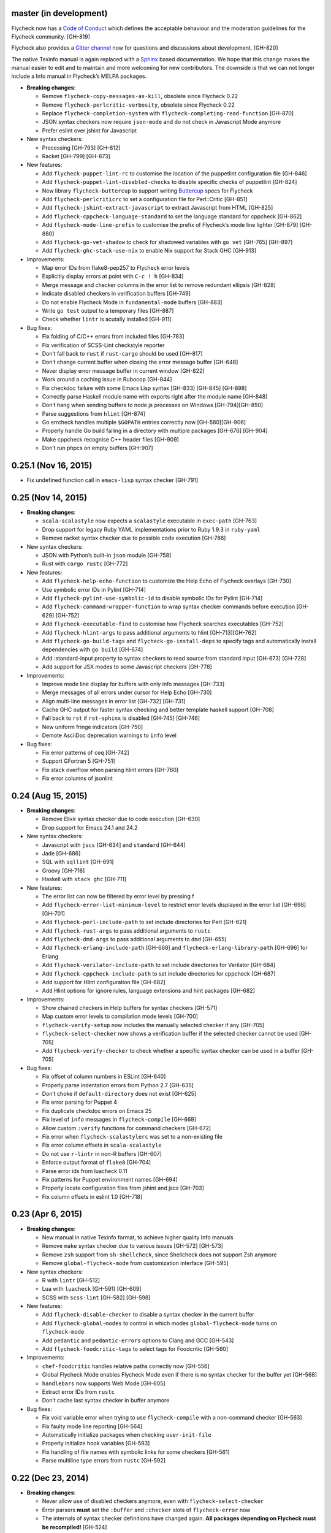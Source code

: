 master (in development)
-----------------------

Flycheck now has a `Code of Conduct`_ which defines the acceptable behaviour and
the moderation guidelines for the Flycheck community. [GH-819]

Flycheck also provides a `Gitter channel`_ now for questions and discussions
about development. [GH-820]

The native Texinfo manual is again replaced with a Sphinx_ based documentation.
We hope that this change makes the manual easier to edit and to maintain and
more welcoming for new contributors.  The downside is that we can not longer
include a Info manual in Flycheck’s MELPA packages.

.. _Code of Conduct: http://www.flycheck.org/en/latest/community/conduct.html
.. _Gitter channel: https://gitter.im/flycheck/flycheck
.. _Sphinx: http://sphinx-doc.org

- **Breaking changes**:

  - Remove ``flycheck-copy-messages-as-kill``, obsolete since Flycheck
    0.22
  - Remove ``flycheck-perlcritic-verbosity``, obsolete since Flycheck
    0.22
  - Replace ``flycheck-completion-system`` with
    ``flycheck-completing-read-function`` [GH-870]
  - JSON syntax checkers now require ``json-mode`` and do not check in
    Javascript Mode anymore
  - Prefer eslint over jshint for Javascript

- New syntax checkers:

  - Processing [GH-793] [GH-812]
  - Racket [GH-799] [GH-873]

- New features:

  - Add ``flycheck-puppet-lint-rc`` to customise the location of the
    puppetlint configuration file [GH-846]
  - Add ``flycheck-puppet-lint-disabled-checks`` to disable specific
    checks of puppetlint [GH-824]
  - New library ``flycheck-buttercup`` to support writing Buttercup_ specs for
    Flycheck
  - Add ``flycheck-perlcriticrc`` to set a configuration file for
    Perl::Critic [GH-851]
  - Add ``flycheck-jshint-extract-javascript`` to extract Javascript
    from HTML [GH-825]
  - Add ``flycheck-cppcheck-language-standard`` to set the language
    standard for cppcheck [GH-862]
  - Add ``flycheck-mode-line-prefix`` to customise the prefix of
    Flycheck’s mode line lighter [GH-879] [GH-880]
  - Add ``flycheck-go-vet-shadow`` to check for shadowed variables
    with ``go vet`` [GH-765] [GH-897]
  - Add ``flycheck-ghc-stack-use-nix`` to enable Nix support for Stack GHC
    [GH-913]

- Improvements:

  - Map error IDs from flake8-pep257 to Flycheck error levels
  - Explicitly display errors at point with ``C-c ! h`` [GH-834]
  - Merge message and checker columns in the error list to remove redundant
    ellipsis [GH-828]
  - Indicate disabled checkers in verification buffers [GH-749]
  - Do not enable Flycheck Mode in ``fundamental-mode`` buffers [GH-883]
  - Write ``go test`` output to a temporary files [GH-887]
  - Check whether ``lintr`` is acutally installed [GH-911]

- Bug fixes:

  - Fix folding of C/C++ errors from included files [GH-783]
  - Fix verification of SCSS-Lint checkstyle reporter
  - Don’t fall back to ``rust`` if ``rust-cargo`` should be used [GH-817]
  - Don’t change current buffer when closing the error message buffer [GH-648]
  - Never display error message buffer in current window [GH-822]
  - Work around a caching issue in Rubocop [GH-844]
  - Fix checkdoc failure with some Emacs Lisp syntax [GH-833] [GH-845] [GH-898]
  - Correctly parse Haskell module name with exports right after the module name
    [GH-848]
  - Don’t hang when sending buffers to node.js processes on Windows
    [GH-794][GH-850]
  - Parse suggestions from ``hlint`` [GH-874]
  - Go errcheck handles multiple ``$GOPATH`` entries correctly now
    [GH-580][GH-906]
  - Properly handle Go build failing in a directory with multiple packages
    [GH-676] [GH-904]
  - Make cppcheck recognise C++ header files [GH-909]
  - Don’t run phpcs on empty buffers [GH-907]

.. _Buttercup: https://github.com/jorgenschaefer/emacs-buttercup

0.25.1 (Nov 16, 2015)
---------------------

- Fix undefined function call in ``emacs-lisp`` syntax checker [GH-791]

0.25 (Nov 14, 2015)
-------------------

- **Breaking changes**:

  - ``scala-scalastyle`` now expects a ``scalastyle`` executable in
    ``exec-path`` [GH-763]
  - Drop support for legacy Ruby YAML implementations prior to Ruby 1.9.3 in
    ``ruby-yaml``
  - Remove racket syntax checker due to possible code execution [GH-786]

- New syntax checkers:

  - JSON with Python’s built-in ``json`` module [GH-758]
  - Rust with ``cargo rustc`` [GH-772]

- New features:

  - Add ``flycheck-help-echo-function`` to customize the Help Echo of Flycheck
    overlays [GH-730]
  - Use symbolic error IDs in Pylint [GH-714]
  - Add ``flycheck-pylint-use-symbolic-id`` to disable symbolic IDs for Pylint
    [GH-714]
  - Add ``flycheck-command-wrapper-function`` to wrap syntax checker commands
    before execution [GH-629] [GH-752]
  - Add ``flycheck-executable-find`` to customise how Flycheck searches
    executables [GH-752]
  - Add ``flycheck-hlint-args`` to pass additional arguments to hlint
    [GH-713][GH-762]
  - Add ``flycheck-go-build-tags`` and ``flycheck-go-install-deps`` to specify
    tags and automatically install dependencies with ``go build`` [GH-674]
  - Add :standard-input property to syntax checkers to read source from standard
    input [GH-673] [GH-728]
  - Add support for JSX modes to some Javascript checkers [GH-778]

- Improvements:

  - Improve mode line display for buffers with only info messages [GH-733]
  - Merge messages of all errors under cursor for Help Echo [GH-730]
  - Align multi-line messages in error list [GH-732] [GH-731]
  - Cache GHC output for faster syntax checking and better template haskell
    support [GH-708]
  - Fall back to ``rst`` if ``rst-sphinx`` is disabled [GH-745] [GH-746]
  - New uniform fringe indicators [GH-750]
  - Demote AsciiDoc deprecation warnings to ``info`` level

- Bug fixes:

  - Fix error patterns of ``coq`` [GH-742]
  - Support GFortran 5 [GH-751]
  - Fix stack overflow when parsing hlint errors [GH-760]
  - Fix error columns of jsonlint

0.24 (Aug 15, 2015)
-------------------

- **Breaking changes**:

  - Remove Elixir syntax checker due to code execution [GH-630]
  - Drop support for Emacs 24.1 and 24.2

- New syntax checkers:

  - Javascript with ``jscs`` [GH-634] and ``standard`` [GH-644]
  - Jade [GH-686]
  - SQL with ``sqllint`` [GH-691]
  - Groovy [GH-716]
  - Haskell with ``stack ghc`` [GH-711]

- New features:

  - The error list can now be filtered by error level by pressing f
  - Add ``flycheck-error-list-minimum-level`` to restrict error levels displayed
    in the error list [GH-698] [GH-701]
  - Add ``flycheck-perl-include-path`` to set include directories for Perl
    [GH-621]
  - Add ``flycheck-rust-args`` to pass additional arguments to ``rustc``
  - Add ``flycheck-dmd-args`` to pass additional arguments to ``dmd`` [GH-655]
  - Add ``flycheck-erlang-include-path`` [GH-668] and
    ``flycheck-erlang-library-path`` [GH-696] for Erlang
  - Add ``flycheck-verilator-include-path`` to set include directories for
    Verilator [GH-684]
  - Add ``flycheck-cppcheck-include-path`` to set include directories for
    cppcheck [GH-687]
  - Add support for Hlint configuration file [GH-682]
  - Add Hlint options for ignore rules, language extensions and hint packages
    [GH-682]

- Improvements:

  - Show chained checkers in Help buffers for syntax checkers [GH-571]
  - Map custom error levels to compilation mode levels [GH-700]
  - ``flycheck-verify-setup`` now includes the manually selected checker if any
    [GH-705]
  - ``flycheck-select-checker`` now shows a verification buffer if the selected
    checker cannot be used [GH-705]
  - Add ``flycheck-verify-checker`` to check whether a specific syntax checker
    can be used in a buffer [GH-705]

- Bug fixes:

  - Fix offset of column numbers in ESLint [GH-640]
  - Properly parse indentation errors from Python 2.7 [GH-635]
  - Don’t choke if ``default-directory`` does not exist [GH-625]
  - Fix error parsing for Puppet 4
  - Fix duplicate checkdoc errors on Emacs 25
  - Fix level of ``info`` messages in ``flycheck-compile`` [GH-669]
  - Allow custom ``:verify`` functions for command checkers [GH-672]
  - Fix error when ``flycheck-scalastylerc`` was set to a non-existing file
  - Fix error column offsets in ``scala-scalastyle``
  - Do not use ``r-lintr`` in non-R buffers [GH-607]
  - Enforce output format of ``flake8`` [GH-704]
  - Parse error ids from luacheck 0.11
  - Fix patterns for Puppet environment names [GH-694]
  - Properly locate configuration files from jshint and jscs [GH-703]
  - Fix column offsets in eslint 1.0 [GH-718]

0.23 (Apr 6, 2015)
------------------

- **Breaking changes**:

  - New manual in native Texinfo format, to achieve higher quality Info manuals
  - Remove ``make`` syntax checker due to various issues [GH-572] [GH-573]
  - Remove ``zsh`` support from ``sh-shellcheck``, since Shellcheck does not
    support Zsh anymore
  - Remove ``global-flycheck-mode`` from customization interface [GH-595]

- New syntax checkers:

  - R with ``lintr`` [GH-512]
  - Lua with ``luacheck`` [GH-591] [GH-609]
  - SCSS with ``scss-lint`` [GH-582] [GH-598]

- New features:

  - Add ``flycheck-disable-checker`` to disable a syntax checker in the current
    buffer
  - Add ``flycheck-global-modes`` to control in which modes
    ``global-flycheck-mode`` turns on ``flycheck-mode``
  - Add ``pedantic`` and ``pedantic-errors`` options to Clang and GCC [GH-543]
  - Add ``flycheck-foodcritic-tags`` to select tags for Foodcritic [GH-560]

- Improvements:

  - ``chef-foodcritic`` handles relative paths correctly now [GH-556]
  - Global Flycheck Mode enables Flycheck Mode even if there is no syntax
    checker for the buffer yet [GH-568]
  - ``handlebars`` now supports Web Mode [GH-605]
  - Extract error IDs from ``rustc``
  - Don’t cache last syntax checker in buffer anymore

- Bug fixes:

  - Fix void variable error when trying to use ``flycheck-compile`` with a
    non-command checker [GH-563]
  - Fix faulty mode line reporting [GH-564]
  - Automatically initialize packages when checking ``user-init-file``
  - Properly initialize hook variables [GH-593]
  - Fix handling of file names with symbolic links for some checkers [GH-561]
  - Parse multiline type errors from ``rustc`` [GH-592]

0.22 (Dec 23, 2014)
-------------------

- **Breaking changes**:

  - Never allow use of disabled checkers anymore, even with
    ``flycheck-select-checker``
  - Error parsers **must** set the ``:buffer`` and ``:checker`` slots of
    ``flycheck-error`` now
  - The internals of syntax checker definitions have changed again.  **All
    packages depending on Flycheck must be recompiled!** [GH-524]
  - ``flycheck-error-list-refresh`` is not an interactive command anymore
  - Replace ``flycheck-perlcritic-verbosity`` with
    ``flycheck-perlcritic-severity``
  - Replace ``flycheck-copy-messages-as-kill`` with
    ``flycheck-copy-errors-as-kill`` [GH-529]
  - Remove ``flycheck-google-messages`` command
  - Options and config file variables are not buffer-local anymore [GH-546]

- New syntax checkers:

  - Python with ``py_compile`` [GH-484]

- New features:

  - ``flycheck-ert.el`` library to write unit tests for Flycheck extensions
  - Add ``flycheck-define-generic-checker`` to define syntax checkers over
    arbitrary Emacs Lisp functions [GH-169] [GH-524]
  - Add ``flycheck-define-command-checker`` as non-macro variant of
    ``flycheck-define-checker`` [GH-524]
  - Add support for IDs of errors [GH-529]
  - Add special ``id`` sexp to parse error ids with ``:error-patterns`` [GH-529]
  - Parse error IDs from Checkstyle XML [GH-259]
  - ``flycheck-copy-errors-as-kill`` can put error ids into kill ring now
    [GH-529]
  - Parse error IDs from many error checkers [GH-259]
  - Verify Flycheck setup in a buffer with ``flycheck-verify-setup`` [GH-338]
  - Add options for arbitrary arguments to some syntax checkers [GH-542]
  - Add ``flycheck-flake8-error-level-alist`` to customize error levels from
    flake8 [GH-454]

- Improvements:

  - Automatically disable syntax checkers that report too many errors [GH-476]
  - Reduce filesystem access when parsing errors to improve parsing speed
  - Add explicit ``load-path`` inheritance to ``flycheck-emacs-lisp-load-path``,
    via new ``inherit`` value [GH-511]
  - Parse help messages from ``rustc`` [GH-517]
  - ``g`` in the error list checks the source buffer again [GH-532]
  - ``haskell-ghc`` supports literate Haskell now [GH-535]

- Bug fixes:

  - Properly parse notes in ``sh-shellcheck`` [GH-508]
  - Fix shell quoting in ``flycheck-compile`` [GH-522] [GH-523]
  - Fix faulty properties of customize options which broke ``customize-changed``
    and related functions
  - Fix use deprecated option in ``coffee-coffeelint``
  - Fix error columns of ``python-pylint`` and ``tex-chktex`` [GH-536]
  - Correctly compute error level of errors on included files in ``c/c++-clang``
    and ``c/c++-gcc`` [GH-451]

0.21 (Oct 26, 2014)
-------------------

- **Breaking changes**:

  - ``html-tidy`` is not enabled in Web Mode anymore [GH-464]
  - ``d-dmd`` now requires DMD 2.066 or newer [GH-460]
  - ``:next-checkers`` now requires the maximum permissible level instead of a
    custom predicate [GH-472]
  - Remove ``flycheck-error-list-highlight-at-point`` face and related
    functionality [GH-490]

- New syntax checkers:

  - Coq
  - RPM spec files with ``rpmlint`` [GH-480] [GH-481]

- New features:

  - Add ``null-device`` symbol for syntax checker commands
  - Add ``flycheck-display-error-messages-unless-error-list`` for
    ``flycheck-error-display-function``
  - Add ``flycheck-error-list-after-refresh-hook`` to run after the error list
    refreshes
  - Add ``flycheck-navigation-minimum-level`` to restrict error levels available
    for navigation [GH-398] [GH-485]
  - The error list can be sorted by message and syntax checker name now [GH-500]
  - Add ``flycheck-error-list-checker-name`` face to customize the appearance of
    the syntax checker name in the error list [GH-500]
  - Add ``flycheck-shellcheck-excluded-warnings`` to exclude warnings from
    ShellCheck reports [GH-499]
  - Add ``flycheck-add-mode`` to add a new major mode to a syntax checker
    [GH-506]
  - Add ``flycheck-gcc-openmp`` to enable OpenMP for GCC in C/C++ [GH-507]

- Improvements:

  - Improve GCC syntax checking by expanding templates [GH-459]
  - ``d-dmd`` reports errors with columns now [GH-460]
  - Remove Projectile-based config file search [GH-461]
  - Do not change point when navigating in the error list [GH-487]
  - ShellCheck warnings now include the corresponding warning code

- Bug fixes:

  - Expand ``default-directory`` before using it, to handle abbreviated paths
    gracefully [GH-434]
  - Restore mouse support in the error list [GH-468]
  - ``less`` now correctly resolves relative paths in ``data-uri`` [GH-471]
  - ``go-errcheck`` now properly uses package names as syntax checker arguments
  - ``c/c++-clang`` now handles empty error messages [GH-497]

0.20 (Aug 12, 2014)
-------------------

- **Breaking changes**:

  - The internal names of syntax checker properties changed. **All packages
    depending on Flycheck must be recompiled!**
  - ``flycheck-substitute-argument`` always returns a list now
  - The special meaning of a trailing ``=`` in ``(option …)`` and ``(config-file
    …)`` is removed. Both arguments must now explicitly specify ``concat`` to
    prepend the option as string.

- New syntax checkers:

  - C/C++ with GCC [GH-408]
  - Scala with scalastyle [GH-425]
  - Fortran with GFortran [GH-414] [GH-450]
  - Ada with GNAT [GH-414] [GH-457]

- New features:

  - Add ``flycheck-clang-no-exceptions`` and ``flycheck-gcc-no-exceptions`` to
    flag exceptions as errors in C++ [GH-412]
  - Add ``flycheck-rust-crate-root`` to resolve inter-crate references in
    ``rust`` [GH-417]
  - Add ``flycheck-clang-blocks`` to enable the block syntax in Clang [GH-420]
  - ``read-flycheck-checker`` now accepts a default value
  - Add ``flycheck-status-changed-functions`` to react on status changes
  - Make the mode line lighter of Flycheck customizable with
    ``flycheck-mode-line``
  - Add ``flycheck-rubylintrc`` to support configuration files for
    ``ruby-rubylint`` [GH-424]
  - Add ``flycheck-rust-crate-type`` to make the Crate type customizable
    [GH-446]
  - The mode line of the error list is now customizable with
    ``flycheck-error-list-mode-line`` [GH-454]
  - Pressing ``n`` or ``p`` in the error list now shows the error at point in a
    separate window [GH-452] [GH-454]
  - Pressing ``RET`` in the error list now jumps to the error at point [GH-454]
  - The error list can now be sorted by error level by clicking on the
    corresponding list header, or by pressing ``S`` with point on the column
    text [GH-454]
  - Error levels defined with ``flycheck-define-error-level`` can now have a
    numeric severity used for sorting [GH-454]

- Improvements:

  - Use proper temporary files in ``python-flake8`` [GH-421]
  - Demote errors from ``package-initialize`` in the ``emacs-lisp`` checker
    [GH-423]
  - ``flycheck-select-checker`` now uses the last used syntax checker as default
    when reading from minibuffer
  - ``flycheck-compile`` now prompts for the syntax checker to run as
    ``compile`` command [GH-428]
  - The ``rust`` syntax checker shows info messages now [GH-439]
  - The ``sass`` and ``scss`` syntax checkers now use a temporary directory for
    their cache [GH-443] [GH-454]
  - Change the default of ``flycheck-eslintrc`` to ``nil`` [GH-447]
  - Show the menu on the mode line lighter [GH-365]
  - Greatly improve Flycheck's menu
  - ``n`` and ``p`` now navigate the error list by errors, not by lines
    [GH-452][GH-444]
  - ``c/c++-clang`` does not use in-place temporary files anymore [GH-456]

- Bug fixes:

  - Properly support ``unload-feature`` now

- Other changes:

  - Remove dependencies on f.el and s.el

0.19 (Jun 12, 2014)
-------------------

- Flycheck now has an official logo [GH-331]

- **Breaking changes**:

  - The ``ruby-rubylint`` syntax checker now requires Ruby Lint 2.0 or
    newer. [GH-405]

- New syntax checkers:

  - Go with ``errcheck`` [GH-393]

- New features:

  - Add ``flycheck-keymap-prefix`` to change the prefix key for Flycheck
    keybindings [GH-381]
  - Make the prefix of Flycheck's temporary files customizable with
    ``flycheck-temp-prefix`` [GH-387]
  - Add ``:error-filter`` property for syntax checkers to apply a custom
    function to modify or filter errors after parsing [GH-397]
  - Add ``flycheck-rust-check-tests`` to disable syntax checking of test code in
    Rust [GH-406]
  - Add ``flycheck-cppcheck-inconclusive`` to enable cppcheck tests that might
    give false positives [GH-407]

- Improvements:

  - Collapse redundant whitespace in messages from ``emacs-lisp`` [GH-397]
  - Dedent messages from ``haskell-ghc`` [GH-397]
  - Fold errors in included files into the error messages of the corresponding
    include in ``c/c++-clang`` [GH-397]
  - The ``ruby-rubylint`` syntax checker now supports ruby-lint 2.0 and newer
    [GH-405]

- Bug fixes:

  - When stopping Flycheck, correctly kill running processes and cleanup their
    temporary files [GH-334]
  - Do not choke on files without extensions in ``haskell-ghc``
  - Fix spurious warning when a syntax checker reports errors, but not for the
    file being checked [GH-391]
  - Do not signal errors in Go Mode, when ``go`` is not available

0.18 (Mar 24, 2014)
-------------------

- **Breaking changes**:

  - The POSIX script syntax checkers ``sh-bash`` and ``sh-dash`` were renamed to
    ``sh-posix-bash`` and ``sh-posix-dash`` respectively.  The ``bash`` and
    ``zsh`` syntax checkers were renamed to ``sh-bash`` and ``sh-zsh``
    respectively. Thus, all shell script syntax checkers now live in the ``sh-``
    prefix.
  - ``rst-sphinx`` requires Sphinx 1.2 or newer now.
  - ``rustc`` requires Rust 0.10 (not yet released at the time of writing) or
    newer now [GH-353]

- New syntax checkers:

  - Perl with Perl Critic [GH-88]
  - Replace GNU Make with POSIX Make [GH-322]
  - Shellcheck [GH-267]
  - Go with ``golint`` [GH-328]
  - Go with ``go tool vet`` [GH-329]

- New features:

  - Add ``flycheck-rust-library-path`` to specify library locations for ``rust``
  - Add ``flycheck-dmd-include-path`` to change the include path of ``d-dmd``
    [GH-344]

- Improvements:

  - ``flycheck-parse-checkstyle`` supports ``info`` level messages now
  - Correctly parse multiline error messages of ``go-build`` and ``go-test``
  - ``rst-sphinx`` supports custom nodes without explicit writer support now, by
    using the ``pseudoxml`` builder.
  - Avoid warnings about missing main functions in ``rust``
  - Properly resolve relative filenames in ``.. include::`` directives in
    ``rst``
  - Use ``--unix_mode`` option in ``javascript-gjslint`` to get the file name
    [GH-348]
  - Puppet Lint messages now include the name of the corresponding check
  - ``rustc`` supports upcoming Rust 0.10 now [GH-353]
  - Flycheck now handles Clang errors from included files [GH-367]

0.17 (Feb 1, 2014)
------------------

- The manual was ported to Sphinx_ and is now located at
  http://flycheck.readthedocs.org [GH-274]

- **Breaking changes**:

  - The default ``flycheck-completion-system`` was changed to nil, i.e. the
    built-in ``completing-read``, for compliance with Emacs' defaults. To
    restore the previous behaviour, add ``(eval-after-load 'flycheck '(setq
    flycheck-completion-system 'ido))`` to your ``init.el``.
  - ``flycheck-count-errors`` counts errors of all levels now, and returns an
    alist mapping error symbols to error counts.

- New syntax checkers:

  - RST (ReStructuredText) using Sphinx
  - GNU Make [GH-321]

- New features:

  - Extend syntax checkers with ``flycheck-add-next-checkers`` [GH-266]

- Improvements:

  - Immediately re-check the buffer when it was changed during a syntax check
    [GH-301]
  - Do not defer syntax checker after idle change timeout [GH-305]
  - Do not use the generic ``rst`` syntax checker in Sphinx projects
    anymore, to avoid false positives by Sphinx-only markup
  - Check for more than just syntax errors in ``rust`` [GH-314]
  - ``chef-foodcritic`` supports ``enh-ruby-mode`` now

- Bug fixes

  - Do not attach syntax checker processes to the buffer anymore
    [GH-298]
  - Do not visit the file to check in ``emacs-lisp`` and
    ``emacs-lisp-checkdoc`` to avoid unintended side effects [GH-319]

0.16 (Jan 11, 2014)
-------------------

- **Breaking changes**:

  - Argument substitution is no longer performed on syntax checker
    executables. The executable must be a string.
  - Split out ``haskell-hdevtools`` into a separate package. See
    flycheck-hdevtools_ [GH-275]
  - Drop support for coffeelint 0.x
  - The error list is reimplemented on top of Tabulated List Mode.  This greatly
    changes the appearance and behaviour of the error list [GH-230]

- New syntax checkers:

  - Ruby with ``ruby-lint`` [GH-250]
  - Handlebars [GH-270]
  - YAML with ``yaml-jsyaml`` [GH-253]
  - Chef recipes with ``foodcritic`` [GH-255]
  - AsciiDoc [GH-276]
  - CFEngine [GH-271]
  - Racket [GH-277]
  - Texinfo
  - Verilog [GH-296]
  - Javascript with ``eslint`` [GH-291]
  - ERuby [GH-285]

- New features:

  - Define variables to override the executables of syntax checkers [GH-272]
  - Interactively set the executable of a syntax checker with
    ``flycheck-set-checker-executable`` [GH-272]
  - Disable syntax checkers easily with ``flycheck-disabled-checkers`` [GH-269]
  - Add support for the Compass CSS framework in the ``sass`` and ``scss``
    checkers, with ``flycheck-sass-compass`` and ``flycheck-scss-compass``
    respectively [GH-268]
  - Disable style checks in ``ruby-rubocop`` with ``flycheck-rubocop-lint-only``
    [GH-287]
  - Add support for Microsoft extensions in ``c/c++-clang`` via
    ``flycheck-clang-ms-extensions`` [GH-283]
  - New faces ``flycheck-error-list-info``, ``flycheck-error-list-warning``,
    ``flycheck-error-list-error``, ``flycheck-error-list-line-number`` and
    ``flycheck-error-list-column-number`` [GH-230]
  - Add ``flycheck-ghc-no-user-package-database`` to disable the user package
    database for ``haskell-ghc``
  - Add ``flycheck-ghc-package-databases`` to add additional package databases
    to ``haskell-ghc``
  - Add ``flycheck-ghc-search-path`` to add additional directories to the search
    path of ``haskell-ghc``

- Improvements:

  - Demote Rubocop convention messages to ``info`` level
  - Stop Flycheck before the buffer is reverted [GH-282]
  - Properly resolve local module imports in ``haskell-ghc``

- Bug fixes:

  - Make relative imports work with ``python-pylint`` [GH-280]
  - Fix parsing of errors in ``scss`` and ``sass``

.. _flycheck-hdevtools: https://github.com/flycheck/flycheck-hdevtools

0.15 (Nov 15, 2013)
-------------------

- Flycheck has a new home at https://github.com/flycheck/flycheck, the online
  manual moved to http://flycheck.github.io.

- **Breaking changes**:

  - Do not add the current directory to the ``emacs-lisp`` syntax checker load
    path
  - ``flycheck-list-errors`` cannot list errors at point anymore. It does not
    accept a prefix argument anymore, and takes zero arguments now [GH-214]
  - ``flycheck-display-errors-in-list`` is gone. The error list automatically
    highlights the error at point now [GH-214]
  - Remove obsolete ``flycheck-declare-checker``

- New syntax checkers:

  - YAML [GH-236]
  - Javascript with ``gjslint`` [GH-245]
  - Slim [GH-246]
  - PHP using ``phpmd`` [GH-249]

- New features:

  - Support IDO or Grizzl_ as completion systems for ``flycheck-select-checker``
    at ``C-c ! s``
  - Disable standard error navigation with
    ``flycheck-standard-error-navigation`` [GH-202]
  - Add ``flycheck-clang-language-standard`` to choose the language
    standard for C/C++ syntax checking [GH-207]
  - Add ``flycheck-clang-definitions`` to set additional definitions for C/C++
    syntax checking [GH-207]
  - Add ``flycheck-clang-no-rtti`` to disable RTTI for C/C++ syntax checking
    [GH-207]
  - Add new option cell ``option-flag`` for boolean flags in syntax checker
    commands
  - Add ``flycheck-clang-includes`` to include additional files for C/C++ syntax
    checking [GH-207]
  - Add configuration file variable ``flycheck-pylintrc`` for Pylint
  - New faces ``flycheck-error-list-highlight-at-point`` and
    ``flycheck-error-list-highlight`` to highlight the errors at point and at
    the current line respectively in the error list [GH-214]
  - The error list now automatically updates to show the errors of the current
    buffer [GH-214]
  - Define new error levels with ``flycheck-define-error-level`` [GH-212]
  - Add ``flycheck-clang-standard-library`` to choose the standard library for
    C/C++ syntax checking [GH-234]
  - Customize the delay for displaying errors via
    ``flycheck-display-errors-delay`` [GH-243]
  - Add ``info`` level for informational annotations by syntax checkers [GH-215]
  - Add a new symbol ``temporary-file-name`` to pass temporary file names to
    syntax checkers [GH-259]

- Improvements:

  - The error list now refreshes automatically after each syntax check [GH-214]
  - The errors at point are now automatically highlighted in the error list
    [GH-214]
  - ``emacs-lisp-checkdoc`` does not longer check ``.dir-locals.el`` files
  - Do not automatically check syntax in encrypted files [GH-222]
  - Parse notes from ``c/c++-clang`` into info level messages [GH-215]
  - Parse convention warnings from ``pylint`` to info level [GH-204]
  - Demote naming warnings from ``python-flake8`` to info level [GH-215]
  - Support ``enh-ruby-mode`` in Ruby syntax checkers [GH-256]
  - Parse columns from ``python-pylint`` errors
  - Do not compress temporary files for syntax checks if the original file was
    compressed

- Bug fixes:

  - Find local includes in the Clang syntax checker [GH-225]
  - Do not emit spurious flawed definition warning in the ``rst`` syntax checker
  - Handle abbreviated file names in ``luac`` output, by simply ignoring them
    [GH-251]
  - Correctly redirect the output binary of the ``go-build`` syntax checker
    [GH-259]
  - Fix Cppcheck parsing with the built-in Emacs XML parser [GH-263]

.. _Grizzl: https://github.com/grizzl/grizzl

0.14.1 (Aug 16, 2013)
---------------------

- Bug fixes:

  - Add a missing dependency [GH-194]

0.14 (Aug 15, 2013)
-------------------

- **Breaking changes**:

  - Introduce ``flycheck-define-checker`` and obsolete
    ``flycheck-declare-checker`` [GH-163]
  - Remove the obsolete ``flycheck-error-face`` and ``flycheck-warning-face``
  - Do not initialize packages by default in ``emacs-lisp`` syntax checker for
    non-configuration files [GH-176]
  - Change the default ``flycheck-highlighting-mode`` to ``symbols`` [GH-179]
  - Drop support for Pylint 0.x in ``python-pylint`` [GH-184]

- New features:

  - List errors at point only with prefix arg to ``flycheck-list-errors``
    [GH-166]
  - Add new display function ``flycheck-display-errors-in-list`` to display
    errors at point in the error list [GH-166]
  - New ``option-list`` argument cell to pass option lists to a syntax checker
  - New ``flycheck-emacs-lisp-load-path`` option to customize the ``load-path``
    used by the ``emacs-lisp`` syntax checker [GH-174]
  - New ``flycheck-emacs-lisp-initialize-packages`` option to initialize
    packages in the ``emacs-lisp`` syntax checker [GH-176]
  - New ``flycheck-emacs-lisp-package-user-dir`` option to configure the package
    directory for the ``emacs-lisp`` syntax checker [GH-176]
  - New option filter ``flycheck-option-comma-separated-list`` for options with
    comma separated lists as values
  - New highlighting mode ``symbols`` to highlight the symbol pointed to by an
    error [GH-179]

- New syntax checkers:

  - LESS [GH-160]
  - Haskell with ``ghc``, ``hdevtools`` and ``hlint`` [GH-162]
  - C/C++ with ``cppcheck`` [GH-170]
  - C/C++ with ``clang`` [GH-172]
  - CoffeeScript with ``coffee``
  - XML with ``xmllint`` [GH-180]
  - D with ``dmd`` [GH-167]

- Improvements:

  - Support Web Mode in ``html-tidy`` syntax checker [GH-157]
  - Support Rubocop 0.9 and drop support for older Rubocop releases [GH-159]
  - Include the message ID in error messages from ``python-pylint``

- Bug fixes:

  - Fix warnings about flawed definitions in ``emacs-lisp`` and
    ``emacs-lisp-checkdoc``, caused by faulty formatting of sexps
  - Refresh error lists when pressing ``g`` [GH-166]
  - Do not obscure active minibuffer input when displaying errors in the echo
    area [GH-175]
  - Fix universal prefix argument for ``flycheck-next-error`` at ``C-c ! n``
  - Correctly parse output of ``coffeelint`` 0.5.7 [GH-192]
  - Correctly parse output of ``pylint`` 1.0 [GH-184]

0.13 (Jun 28, 2013)
-------------------

- **Breaking changes**:

  - Obsolete ``flycheck-warning-face`` and ``flycheck-error-face`` in favor
    ``flycheck-warning`` and ``flycheck-error`` respectively
  - Obsolete ``:predicate`` forms in favor of ``:predicate`` functions
  - ``flycheck-def-config-file-var`` does not automatically mark variables as
    safe anymore

- New features:

  - Make fringe indicator faces customizable independently with
    ``flycheck-fringe-error`` and ``flycheck-fringe-warning``
  - Improve the default faces by using underlines instead of foreground colors,
    if possible
  - Customizable error processing with ``flycheck-process-error-functions``
    [GH-141]
  - Make the delay before starting a syntax check customizable via
    ``flycheck-idle-change-delay`` [GH-144]
  - Make display of errors under point customizable via
    ``flycheck-display-errors-function`` [GH-156]

- Improvements

  - Always highlight errors on top of warnings now
  - Do not trigger syntax checks in the middle of commands [GH-141]
  - Add the current directory to load path in the ``emacs-lisp`` syntax checker
  - Do not longer use the ``emacs-lisp-checkdoc`` syntax checker in Scratch
    buffers
  - Do not flush temporary files onto disk [GH-149]
  - Syntax checkers may have error patterns and error parser now
  - Predicate forms are now wrapped into functions and compiled into functions
    during byte compilation
  - Copy each message separately in ``flycheck-copy-messages-as-kill``
  - Mark some customizable variables as safe for file variable usage, most
    notably ``flycheck-indication-mode``, ``flycheck-highlighting-mode`` and
    ``flycheck-idle-change-delay``.

- Bug fixes:

  - Fix error when searching for a configuration file outside a Projectile
    project
  - Do not start a syntax check before the ``flycheck-mode-hook`` was run
  - Do not start automatic syntax checks if Flycheck Mode is disabled
  - Defer the initial syntax check until after the current interactive command
    [GH-143]
  - Correctly clean up information about running processes
  - Fix compatibility with Emacs 24.2 and earlier [GH-150]
  - Fix version information on Emacs trunk builds

0.12 (May 18, 2013)
-------------------

- New syntax checkers:

  - Ruby using ``jruby`` [GH-136]
  - Puppet [GH-138]

- New features:

  - Highlight error expressions by default, with the new ``sexps`` highlighting
    mode
  - Automatically check syntax some time after the last change in the buffer
    [GH-140]
  - Add ``flycheck-version`` to determine the installed Flycheck version
  - Add ``flycheck-list-errors``, mapped to ``C-c ! l``, to list all errors in a
    separate buffer

- Improvements:

  - Defer syntax checks while a buffer is reverted, to avoid race conditions

- Bug fixes:

  - Correctly parse syntax errors from JRuby [GH-136]

0.11 (May 01, 2013)
-------------------

- New syntax checkers:

  -  Scala [GH-124]

- New features:

  - Customizable error indication with control of the fringe side, via
    ``flycheck-indication-mode``
  - Customizable automatic syntax checking, via
    ``flycheck-check-syntax-automatically`` [GH-128]
  - Customizable configuration file search, via
    ``flycheck-locate-config-file-functions`` [GH-133]
  - Find configuration files in Projectile_ projects
  - Add ``flycheck-before-syntax-check-hook`` and
    ``flycheck-syntax-check-failed-hook``

- Improvements:

  - The ``ruby`` syntax checker now differentiates warnings from errors [GH-123]
  - Faces are now in a separate customization group

- Bug fixes:

  - Add missing customization group for syntax checker options

.. _Projectile: https://github.com/bbatsov/projectile

0.10 (Apr 21, 2013)
-------------------

- Flycheck uses ``cl-lib`` now. This library is built-in as of GNU Emacs
  24.3. For earlier releases of GNU Emacs 24 an additional compatibility library
  will be installed from GNU ELPA.

- New syntax checkers:

  - POSIX Shell script using ``bash`` [GH-112]
  - Ruby using ``rubocop`` [GH-113]
  - Elixir [GH-108]
  - Erlang [GH-122]

- Removed syntax checkers:

  - Python using Pyflakes. Use the superior Flake8 syntax checker [GH-115]

- New features:

  - Add ``flycheck-copy-messages-as-kill``, mapped to ``C-c ! C-w``, to copy all
    error messages under point into kill ring
  - Add ``flycheck-google-messages``, mapped to ``C-c ! /``, to google for error
    messages under point. Needs the `Google This`_ library
  - Syntax checkers can redirect output to a temporary directory now using the
    ``temporary-directory`` argument symbol

- Improvements:

  - Call option filters for ``nil`` values, too
  - Improve error parsing in Bash syntax checker [GH-112]
  - Error navigation does not cross restrictions in narrowed buffers anymore
  - Try to preserve the non-directory part of the buffer's file name when
    substituting the ``source`` symbol [GH-99]

- Bug fixes:

  -  Fix error highlighting and navigation in narrowed buffers
  -  Use a hopefully more reliable way to parse output of PHP
     CodeSniffer [GH-118]

.. _Google This: https://github.com/Malabarba/emacs-google-this

0.9 (Apr 13, 2013)
------------------

- New syntax checkers:

  - SCSS using ``scss`` [GH-103]
  - RST (ReStructuredText) using Docutils
  - Go using ``go build`` and ``go test`` [GH-107]

- Improvements:

  - Quit the error message window when navigating away from error locations

0.8 (Apr 9, 2013)
-----------------

- New syntax checkers:

  - Go using ``gofmt`` [GH-91]
  - Rust using ``rustc`` [GH-101]

- New features:

  - Add a global Flycheck mode. ``(global-flycheck-mode)`` is now the
    recommended way to enable Flycheck [GH-29]
  - Add support for syntax checker options [GH-72]
  - Add option for the coding standard used by the ``php-phpcs`` syntax checker
  - Add options for the maximum McCabe complexity and the maximum line length to
    ``python-flake8``

- Improvements:

  - Support McCabe warnings in ``python-flake8``
  - Support warnings from ``flake8`` 2
  - Show long error messages in a popup buffer [GH-94]
  - Show all error messages at point [GH-96]
  - Add support for naming warings from ``flake8`` 2 [GH-98]
  - Flycheck mode is not longer enabled for buffers whose names start with a
    space
  - Improve highlighting to reduce screen flickering [GH-100]

0.7.1 (Feb 23, 2013)
--------------------

- Bug fixes:

  - Do not signal errors from ``flycheck-mode`` [GH-87]
  - Correctly fall back to ``$HOME`` when searching configuration files
  - Correctly ascend to parent directory when searching configuration files

- API changes:

  - Rename ``config`` cell to ``config-file``
  - Allow to pass the result of ``config-file`` cells as single argument
  - Add support for evaluating Lisp forms in syntax checker commands [GH-86]

0.7 (Feb 14, 2013)
------------------

- New features:

  - Navigate to source of syntax checker declarations from syntax checker help
  - Add online Info manual [GH-60]

- Improvements:

  - Use pipes instead of TTYs to read output from syntax checkers
  - Defer syntax checks for invisible buffers [GH-80]
  - Immediately display error messages after error navigation [GH-62]

- Bug fixes:

  - Never select deleted buffers
  - Do not let the debugger interfere with necessary cleanup actions
  - Do not attempt to parse empty XML trees [GH-78]
  - Fix infinite recursion on Windows [GH-81]

0.6.1 (Jan 30, 2013)
--------------------

- Fix package dependencies

0.6 (Jan 29, 2013)
------------------

- New syntax checkers:

  - Emacs Lisp with ``checkdoc-current-buffer`` [GH-53]
  - PHP with PHP CodeSniffer [GH-72]

- Removed syntax checkers:

  - Javascript with ``jsl``

- New features:

  - Error navigation with ``next-error`` and ``previous-error`` [GH-26]
  - Fringe icons instead of error indicators [GH-33]
  - Menu entry for Flycheck [GH-59]
  - Customizable error highlighting, taking the column number into account
    [GH-35]
  - Configuration files for syntax checkers
  - Add configuration file support to the syntax checkers ``coffee-coffeelint``,
    ``html-tidy``, ``javascript-jshint``, ``pyton-flake8`` and ``tex-chktex``
  - Allow to compile a buffer with a syntax checker for testing purposes [GH-58]
  - Use multiple syntax checkers during a syntax check [GH-31]
  - Add dedicated help for syntax checkers [GH-52]

- Improvements:

  - Match error patterns in order of declaration [GH-55]

- Bug fixes:

  - Inherit highlighting faces from built-in faces [GH-24]
  - Correct error patterns of the HTML syntax checker [GH-36]
  - Detect syntax errors in the ``python-flake8`` syntax checker
    [GH-42]
  - Fix various regressions after introducing unit tests
  - Inhibit syntax checking during package installation [GH-45]
  - Disable syntax checking in Tramp buffers [GH-54]
  - Preserve whitespace in error messages [GH-65]

- API changes:

  - Replace syntax checker variables with syntax checker declarations [GH-41]
  - Support parsing errors with arbitrary functions instead of error patterns
    [GH-38]
  - Add an error parser for Checkstyle-like XML output [GH-38]

0.5 (Dec 28, 2012)
------------------

- New syntax checkers:

  - SASS [GH-15]
  - Perl [GH-21]
  - XML
  - Lua [GH-30]

- New features:

  - Support manual buffer-local selection of syntax checker [GH-25]
  - Add customizable error indicators [GH-28]
  - Echo error messages at point without 3rd-party libraries like
    flymake-cursor_ [GH-27]

- Improvements:

  - Remember the last automatically selected syntax checker [GH-24]

- Bug fixes:

  - Fix syntax checking of buffers without backing files [GH-19]

- API changes:

  - Replace underlying Flymake API with a custom syntax checking implementation
    [GH-15]

.. _flymake-cursor: https://www.emacswiki.org/emacs/FlymakeCursor

0.4 (Nov 21, 2012)
------------------

- Rename the project to Flycheck [GH-5]
- New syntax checkers

  - HAML [GH-9]
  - CSS [GH-9]
  - Javascript with ``jsl`` [GH-9]
  - Javascript with ``jshint`` [GH-16]
  - JSON [GH-12]
  - LaTeX with ``lacheck``

- Bug fixes:

   - Fix type error when checking compressed Emacs Lisp [GH-10]

0.3 (Nov 21, 2012)
------------------

- Replace ``flymake-mode`` with a custom syntax checking minor mode [GH-4]

0.2 (Oct 25, 2012)
------------------

- New syntax checkers:

  - PHP

- API changes:

  - Simplify syntax checker declarations [GH-2]

0.1 (Oct 11, 2012)
------------------

Initial release as flymake-checkers

- New syntax checkers:

  - TeX/LaTeX
  - Shell scripts
  - Python
  - Ruby
  - Coffeescript
  - Emacs Lisp
